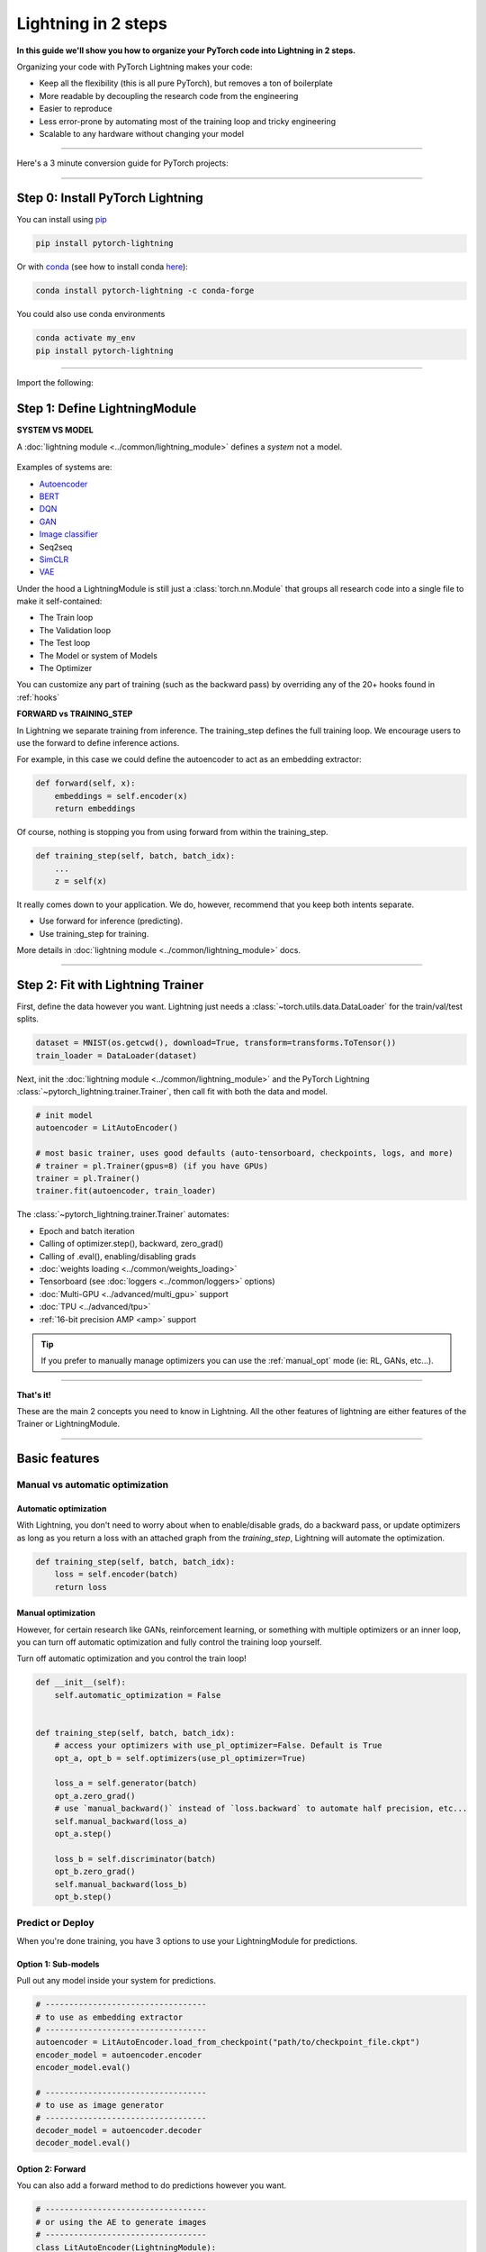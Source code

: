 .. testsetup:: *

    import os
    import torch
    from torch.nn import functional as F
    from torch.utils.data import DataLoader
    from torch.utils.data import random_split
    import pytorch_lightning as pl
    from pytorch_lightning.core.datamodule import LightningDataModule
    from pytorch_lightning.core.lightning import LightningModule
    from pytorch_lightning.trainer.trainer import Trainer

.. _new_project:

####################
Lightning in 2 steps
####################

**In this guide we'll show you how to organize your PyTorch code into Lightning in 2 steps.**

Organizing your code with PyTorch Lightning makes your code:

* Keep all the flexibility (this is all pure PyTorch), but removes a ton of boilerplate
* More readable by decoupling the research code from the engineering
* Easier to reproduce
* Less error-prone by automating most of the training loop and tricky engineering
* Scalable to any hardware without changing your model

----------

Here's a 3 minute conversion guide for PyTorch projects:

.. raw:: html

    <video width="100%" max-width="800px" controls autoplay muted playsinline
    src="https://pl-bolts-doc-images.s3.us-east-2.amazonaws.com/pl_docs/pl_docs_animation_final.m4v"></video>

----------

*********************************
Step 0: Install PyTorch Lightning
*********************************


You can install using `pip <https://pypi.org/project/pytorch-lightning/>`_

.. code-block:: bash

    pip install pytorch-lightning

Or with `conda <https://anaconda.org/conda-forge/pytorch-lightning>`_ (see how to install conda `here <https://docs.conda.io/projects/conda/en/latest/user-guide/install/>`_):

.. code-block:: bash

    conda install pytorch-lightning -c conda-forge

You could also use conda environments

.. code-block:: bash

    conda activate my_env
    pip install pytorch-lightning

----------

Import the following:

.. testcode::
    :skipif: not _TORCHVISION_AVAILABLE

    import os
    import torch
    from torch import nn
    import torch.nn.functional as F
    from torchvision import transforms
    from torchvision.datasets import MNIST
    from torch.utils.data import DataLoader, random_split
    import pytorch_lightning as pl

******************************
Step 1: Define LightningModule
******************************

.. testcode::

    class LitAutoEncoder(pl.LightningModule):
        def __init__(self):
            super().__init__()
            self.encoder = nn.Sequential(nn.Linear(28 * 28, 64), nn.ReLU(), nn.Linear(64, 3))
            self.decoder = nn.Sequential(nn.Linear(3, 64), nn.ReLU(), nn.Linear(64, 28 * 28))

        def forward(self, x):
            # in lightning, forward defines the prediction/inference actions
            embedding = self.encoder(x)
            return embedding

        def training_step(self, batch, batch_idx):
            # training_step defined the train loop.
            # It is independent of forward
            x, y = batch
            x = x.view(x.size(0), -1)
            z = self.encoder(x)
            x_hat = self.decoder(z)
            loss = F.mse_loss(x_hat, x)
            # Logging to TensorBoard by default
            self.log("train_loss", loss)
            return loss

        def configure_optimizers(self):
            optimizer = torch.optim.Adam(self.parameters(), lr=1e-3)
            return optimizer

**SYSTEM VS MODEL**

A :doc:`lightning module <../common/lightning_module>` defines a *system* not a model.

.. figure:: https://pl-bolts-doc-images.s3.us-east-2.amazonaws.com/pl_docs/model_system.png
    :width: 400

Examples of systems are:

- `Autoencoder <https://github.com/PyTorchLightning/lightning-bolts/blob/master/pl_bolts/models/autoencoders/basic_ae/basic_ae_module.py>`_
- `BERT <https://colab.research.google.com/github/PyTorchLightning/lightning-tutorials/blob/publication/.notebooks/lightning_examples/text-transformers.ipynb>`_
- `DQN <https://colab.research.google.com/github/PyTorchLightning/lightning-tutorials/blob/publication/.notebooks/lightning_examples/reinforce-learning-DQN.ipynb>`_
- `GAN <https://colab.research.google.com/github/PyTorchLightning/lightning-tutorials/blob/publication/.notebooks/lightning_examples/basic-gan.ipynb>`_
- `Image classifier <https://colab.research.google.com/github/PyTorchLightning/lightning-tutorials/blob/publication/.notebooks/lightning_examples/mnist-hello-world.ipynb>`_
- Seq2seq
- `SimCLR <https://github.com/PyTorchLightning/lightning-bolts/blob/master/pl_bolts/models/self_supervised/simclr/simclr_module.py>`_
- `VAE <https://github.com/PyTorchLightning/lightning-bolts/blob/master/pl_bolts/models/autoencoders/basic_vae/basic_vae_module.py>`_

Under the hood a LightningModule is still just a :class:`torch.nn.Module` that groups all research code into a single file to make it self-contained:

- The Train loop
- The Validation loop
- The Test loop
- The Model or system of Models
- The Optimizer

You can customize any part of training (such as the backward pass) by overriding any
of the 20+ hooks found in :ref:`hooks`

.. testcode::

    class LitAutoEncoder(LightningModule):
        def backward(self, loss, optimizer, optimizer_idx):
            loss.backward()

**FORWARD vs TRAINING_STEP**

In Lightning we separate training from inference. The training_step defines
the full training loop. We encourage users to use the forward to define inference
actions.

For example, in this case we could define the autoencoder to act as an embedding extractor:

.. code-block:: python

    def forward(self, x):
        embeddings = self.encoder(x)
        return embeddings

Of course, nothing is stopping you from using forward from within the training_step.

.. code-block:: python

    def training_step(self, batch, batch_idx):
        ...
        z = self(x)

It really comes down to your application. We do, however, recommend that you keep both intents separate.

* Use forward for inference (predicting).
* Use training_step for training.

More details in :doc:`lightning module <../common/lightning_module>` docs.

----------

**********************************
Step 2: Fit with Lightning Trainer
**********************************

First, define the data however you want. Lightning just needs a :class:`~torch.utils.data.DataLoader` for the train/val/test splits.

.. code-block:: python

    dataset = MNIST(os.getcwd(), download=True, transform=transforms.ToTensor())
    train_loader = DataLoader(dataset)

Next, init the :doc:`lightning module <../common/lightning_module>` and the PyTorch Lightning :class:`~pytorch_lightning.trainer.Trainer`,
then call fit with both the data and model.

.. code-block:: python

    # init model
    autoencoder = LitAutoEncoder()

    # most basic trainer, uses good defaults (auto-tensorboard, checkpoints, logs, and more)
    # trainer = pl.Trainer(gpus=8) (if you have GPUs)
    trainer = pl.Trainer()
    trainer.fit(autoencoder, train_loader)

The :class:`~pytorch_lightning.trainer.Trainer` automates:

* Epoch and batch iteration
* Calling of optimizer.step(), backward, zero_grad()
* Calling of .eval(), enabling/disabling grads
* :doc:`weights loading <../common/weights_loading>`
* Tensorboard (see :doc:`loggers <../common/loggers>` options)
* :doc:`Multi-GPU <../advanced/multi_gpu>` support
* :doc:`TPU <../advanced/tpu>`
* :ref:`16-bit precision AMP <amp>` support

.. tip:: If you prefer to manually manage optimizers you can use the :ref:`manual_opt` mode  (ie: RL, GANs, etc...).


---------

**That's it!**

These are the main 2 concepts you need to know in Lightning. All the other features of lightning are either
features of the Trainer or LightningModule.

-----------

**************
Basic features
**************

Manual vs automatic optimization
================================

Automatic optimization
----------------------
With Lightning, you don't need to worry about when to enable/disable grads, do a backward pass, or update optimizers
as long as you return a loss with an attached graph from the `training_step`, Lightning will automate the optimization.

.. code-block:: python

    def training_step(self, batch, batch_idx):
        loss = self.encoder(batch)
        return loss

.. _manual_opt:

Manual optimization
-------------------
However, for certain research like GANs, reinforcement learning, or something with multiple optimizers
or an inner loop, you can turn off automatic optimization and fully control the training loop yourself.

Turn off automatic optimization and you control the train loop!

.. code-block:: python

    def __init__(self):
        self.automatic_optimization = False


    def training_step(self, batch, batch_idx):
        # access your optimizers with use_pl_optimizer=False. Default is True
        opt_a, opt_b = self.optimizers(use_pl_optimizer=True)

        loss_a = self.generator(batch)
        opt_a.zero_grad()
        # use `manual_backward()` instead of `loss.backward` to automate half precision, etc...
        self.manual_backward(loss_a)
        opt_a.step()

        loss_b = self.discriminator(batch)
        opt_b.zero_grad()
        self.manual_backward(loss_b)
        opt_b.step()


Predict or Deploy
=================
When you're done training, you have 3 options to use your LightningModule for predictions.

Option 1: Sub-models
--------------------
Pull out any model inside your system for predictions.

.. code-block:: python

    # ----------------------------------
    # to use as embedding extractor
    # ----------------------------------
    autoencoder = LitAutoEncoder.load_from_checkpoint("path/to/checkpoint_file.ckpt")
    encoder_model = autoencoder.encoder
    encoder_model.eval()

    # ----------------------------------
    # to use as image generator
    # ----------------------------------
    decoder_model = autoencoder.decoder
    decoder_model.eval()

Option 2: Forward
-----------------
You can also add a forward method to do predictions however you want.

.. testcode::

    # ----------------------------------
    # using the AE to extract embeddings
    # ----------------------------------
    class LitAutoEncoder(LightningModule):
        def __init__(self):
            super().__init__()
            self.encoder = nn.Sequential()

        def forward(self, x):
            embedding = self.encoder(x)
            return embedding


    autoencoder = LitAutoEncoder()
    autoencoder = autoencoder(torch.rand(1, 28 * 28))


.. code-block:: python

    # ----------------------------------
    # or using the AE to generate images
    # ----------------------------------
    class LitAutoEncoder(LightningModule):
        def __init__(self):
            super().__init__()
            self.decoder = nn.Sequential()

        def forward(self):
            z = torch.rand(1, 3)
            image = self.decoder(z)
            image = image.view(1, 1, 28, 28)
            return image


    autoencoder = LitAutoEncoder()
    image_sample = autoencoder()

Option 3: Production
--------------------
For production systems, onnx or torchscript are much faster. Make sure you have added
a forward method or trace only the sub-models you need.

.. code-block:: python

    # ----------------------------------
    # torchscript
    # ----------------------------------
    autoencoder = LitAutoEncoder()
    torch.jit.save(autoencoder.to_torchscript(), "model.pt")
    os.path.isfile("model.pt")

.. code-block:: python

    # ----------------------------------
    # onnx
    # ----------------------------------
    with tempfile.NamedTemporaryFile(suffix=".onnx", delete=False) as tmpfile:
        autoencoder = LitAutoEncoder()
        input_sample = torch.randn((1, 28 * 28))
        autoencoder.to_onnx(tmpfile.name, input_sample, export_params=True)
        os.path.isfile(tmpfile.name)

--------------------

Using CPUs/GPUs/TPUs
====================
It's trivial to use CPUs, GPUs or TPUs in Lightning. There's **NO NEED** to change your code, simply change the :class:`~pytorch_lightning.trainer.Trainer` options.

.. testcode::

    # train on CPU
    trainer = Trainer()

.. testcode::

    # train on 8 CPUs
    trainer = Trainer(num_processes=8)

.. code-block:: python

    # train on 1024 CPUs across 128 machines
    trainer = pl.Trainer(num_processes=8, num_nodes=128)

.. code-block:: python

    # train on 1 GPU
    trainer = pl.Trainer(gpus=1)

.. code-block:: python

    # train on multiple GPUs across nodes (32 gpus here)
    trainer = pl.Trainer(gpus=4, num_nodes=8)

.. code-block:: python

    # train on gpu 1, 3, 5 (3 gpus total)
    trainer = pl.Trainer(gpus=[1, 3, 5])

.. code-block:: python

    # Multi GPU with mixed precision
    trainer = pl.Trainer(gpus=2, precision=16)

.. code-block:: python

    # Train on TPUs
    trainer = pl.Trainer(tpu_cores=8)

Without changing a SINGLE line of your code, you can now do the following with the above code:

.. code-block:: python

    # train on TPUs using 16 bit precision
    # using only half the training data and checking validation every quarter of a training epoch
    trainer = pl.Trainer(tpu_cores=8, precision=16, limit_train_batches=0.5, val_check_interval=0.25)

-----------

Checkpoints
===========
Lightning automatically saves your model. Once you've trained, you can load the checkpoints as follows:

.. code-block:: python

    model = LitModel.load_from_checkpoint(path)

The above checkpoint contains all the arguments needed to init the model and set the state dict.
If you prefer to do it manually, here's the equivalent

.. code-block:: python

    # load the ckpt
    ckpt = torch.load("path/to/checkpoint.ckpt")

    # equivalent to the above
    model = LitModel()
    model.load_state_dict(ckpt["state_dict"])

---------

Data flow
=========
Each loop (training, validation, test) has three hooks you can implement:

- x_step
- x_step_end
- x_epoch_end

To illustrate how data flows, we'll use the training loop (ie: x=training)

.. code-block:: python

    outs = []
    for batch in data:
        out = training_step(batch)
        outs.append(out)
    training_epoch_end(outs)

The equivalent in Lightning is:

.. code-block:: python

    def training_step(self, batch, batch_idx):
        prediction = ...
        return prediction


    def training_epoch_end(self, training_step_outputs):
        for prediction in predictions:
            ...

In the event that you use DP or DDP2 distributed modes (ie: split a batch across GPUs),
use the x_step_end to manually aggregate (or don't implement it to let lightning auto-aggregate for you).

.. code-block:: python

    for batch in data:
        model_copies = copy_model_per_gpu(model, num_gpus)
        batch_split = split_batch_per_gpu(batch, num_gpus)

        gpu_outs = []
        for model, batch_part in zip(model_copies, batch_split):
            # LightningModule hook
            gpu_out = model.training_step(batch_part)
            gpu_outs.append(gpu_out)

        # LightningModule hook
        out = training_step_end(gpu_outs)

The lightning equivalent is:

.. code-block:: python

    def training_step(self, batch, batch_idx):
        loss = ...
        return loss


    def training_step_end(self, losses):
        gpu_0_loss = losses[0]
        gpu_1_loss = losses[1]
        return (gpu_0_loss + gpu_1_loss) * 1 / 2

.. tip:: The validation and test loops have the same structure.

-----------------

Logging
=======
To log to Tensorboard, your favorite logger, and/or the progress bar, use the
:func:`~~pytorch_lightning.core.lightning.LightningModule.log` method which can be called from
any method in the LightningModule.

.. code-block:: python

    def training_step(self, batch, batch_idx):
        self.log("my_metric", x)

The :func:`~~pytorch_lightning.core.lightning.LightningModule.log` method has a few options:

- on_step (logs the metric at that step in training)
- on_epoch (automatically accumulates and logs at the end of the epoch)
- prog_bar (logs to the progress bar)
- logger (logs to the logger like Tensorboard)

Depending on where the log is called from, Lightning auto-determines the correct mode for you. But of course
you can override the default behavior by manually setting the flags

.. note:: Setting on_epoch=True will accumulate your logged values over the full training epoch.

.. code-block:: python

    def training_step(self, batch, batch_idx):
        self.log("my_loss", loss, on_step=True, on_epoch=True, prog_bar=True, logger=True)

.. note::
    The loss value shown in the progress bar is smoothed (averaged) over the last values,
    so it differs from the actual loss returned in the train/validation step.

You can also use any method of your logger directly:

.. code-block:: python

    def training_step(self, batch, batch_idx):
        tensorboard = self.logger.experiment
        tensorboard.any_summary_writer_method_you_want()

Once your training starts, you can view the logs by using your favorite logger or booting up the Tensorboard logs:

.. code-block:: bash

    tensorboard --logdir ./lightning_logs

.. note::
    Lightning automatically shows the loss value returned from ``training_step`` in the progress bar.
    So, no need to explicitly log like this ``self.log('loss', loss, prog_bar=True)``.

Read more about :doc:`loggers <../common/loggers>`.

----------------

Optional extensions
===================

Callbacks
---------
A callback is an arbitrary self-contained program that can be executed at arbitrary parts of the training loop.

Here's an example adding a not-so-fancy learning rate decay rule:

.. testcode::

    from pytorch_lightning.callbacks import Callback


    class DecayLearningRate(Callback):
        def __init__(self):
            self.old_lrs = []

        def on_train_start(self, trainer, pl_module):
            # track the initial learning rates
            for opt_idx, optimizer in enumerate(trainer.optimizers):
                group = [param_group["lr"] for param_group in optimizer.param_groups]
                self.old_lrs.append(group)

        def on_train_epoch_end(self, trainer, pl_module):
            for opt_idx, optimizer in enumerate(trainer.optimizers):
                old_lr_group = self.old_lrs[opt_idx]
                new_lr_group = []
                for p_idx, param_group in enumerate(optimizer.param_groups):
                    old_lr = old_lr_group[p_idx]
                    new_lr = old_lr * 0.98
                    new_lr_group.append(new_lr)
                    param_group["lr"] = new_lr
                self.old_lrs[opt_idx] = new_lr_group


    # And pass the callback to the Trainer
    decay_callback = DecayLearningRate()
    trainer = Trainer(callbacks=[decay_callback])

Things you can do with a callback:

- Send emails at some point in training
- Grow the model
- Update learning rates
- Visualize gradients
- ...
- You are only limited by your imagination

:doc:`Learn more about custom callbacks <../extensions/callbacks>`.


LightningDataModules
--------------------
DataLoaders and data processing code tends to end up scattered around.
Make your data code reusable by organizing it into a :class:`~pytorch_lightning.core.datamodule.LightningDataModule`.

.. testcode::

  class MNISTDataModule(LightningDataModule):
      def __init__(self, batch_size=32):
          super().__init__()
          self.batch_size = batch_size

      # When doing distributed training, Datamodules have two optional arguments for
      # granular control over download/prepare/splitting data:

      # OPTIONAL, called only on 1 GPU/machine
      def prepare_data(self):
          MNIST(os.getcwd(), train=True, download=True)
          MNIST(os.getcwd(), train=False, download=True)

      # OPTIONAL, called for every GPU/machine (assigning state is OK)
      def setup(self, stage: Optional[str] = None):
          # transforms
          transform = transforms.Compose([transforms.ToTensor(), transforms.Normalize((0.1307,), (0.3081,))])
          # split dataset
          if stage in (None, "fit"):
              mnist_train = MNIST(os.getcwd(), train=True, transform=transform)
              self.mnist_train, self.mnist_val = random_split(mnist_train, [55000, 5000])
          if stage == (None, "test"):
              self.mnist_test = MNIST(os.getcwd(), train=False, transform=transform)

      # return the dataloader for each split
      def train_dataloader(self):
          mnist_train = DataLoader(self.mnist_train, batch_size=self.batch_size)
          return mnist_train

      def val_dataloader(self):
          mnist_val = DataLoader(self.mnist_val, batch_size=self.batch_size)
          return mnist_val

      def test_dataloader(self):
          mnist_test = DataLoader(self.mnist_test, batch_size=self.batch_size)
          return mnist_test

:class:`~pytorch_lightning.core.datamodule.LightningDataModule` is designed to enable sharing and reusing data splits
and transforms across different projects. It encapsulates all the steps needed to process data: downloading,
tokenizing, processing etc.

Now you can simply pass your :class:`~pytorch_lightning.core.datamodule.LightningDataModule` to
the :class:`~pytorch_lightning.trainer.Trainer`:

.. code-block:: python

    # init model
    model = LitModel()

    # init data
    dm = MNISTDataModule()

    # train
    trainer = pl.Trainer()
    trainer.fit(model, dm)

    # test
    trainer.test(datamodule=dm)

DataModules are specifically useful for building models based on data. Read more on :doc:`datamodules <../extensions/datamodules>`.

------

Debugging
=========
Lightning has many tools for debugging. Here is an example of just a few of them:

.. testcode::

    # use only 10 train batches and 3 val batches
    trainer = Trainer(limit_train_batches=10, limit_val_batches=3)

.. testcode::

    # Automatically overfit the sane batch of your model for a sanity test
    trainer = Trainer(overfit_batches=1)

.. testcode::

    # unit test all the code- hits every line of your code once to see if you have bugs,
    # instead of waiting hours to crash on validation
    trainer = Trainer(fast_dev_run=True)

.. testcode::

   # train only 20% of an epoch
   trainer = Trainer(limit_train_batches=0.2)

.. testcode::

    # run validation every 25% of a training epoch
    trainer = Trainer(val_check_interval=0.25)

.. testcode::

    # Profile your code to find speed/memory bottlenecks
    Trainer(profiler="simple")

---------------

*******************
Other cool features
*******************

Once you define and train your first Lightning model, you might want to try other cool features like

- :doc:`Automatic early stopping <../common/early_stopping>`
- :ref:`Automatic truncated-back-propagation-through-time <common/lightning_module:truncated_bptt_steps>`
- :ref:`Automatically scale your batch size <advanced/training_tricks:Auto scaling of batch size>`
- :doc:`Automatically find a good learning rate <../advanced/lr_finder>`
- :ref:`Load checkpoints directly from S3 <common/weights_loading:Checkpoint Loading>`
- :doc:`Scale to massive compute clusters <../clouds/cluster>`
- :doc:`Use multiple dataloaders per train/val/test loop <../guides/data>`
- :ref:`Use multiple optimizers to do reinforcement learning or even GANs <common/optimizers:Use multiple optimizers (like GANs)>`

Or read our :doc:`Guide <../starter/introduction_guide>` to learn more!

-------------

Grid AI
=======
Grid AI is our native solution for large scale training and tuning on the cloud.

`Get started for free with your GitHub or Google Account here <https://www.grid.ai/>`_.

------------

**********
Community
**********
Our community of core maintainers and thousands of expert researchers is active on our
`Slack <https://join.slack.com/t/pytorch-lightning/shared_invite/zt-pw5v393p-qRaDgEk24~EjiZNBpSQFgQ>`_
and `GitHub Discussions <https://github.com/PyTorchLightning/pytorch-lightning/discussions>`_. Drop by
to hang out, ask Lightning questions or even discuss research!


-------------

Masterclass
===========
We also offer a Masterclass to teach you the advanced uses of Lightning.

.. image:: ../_static/images/general/PTL101_youtube_thumbnail.jpg
    :width: 500
    :align: center
    :alt: Masterclass
    :target: https://www.youtube.com/playlist?list=PLaMu-SDt_RB5NUm67hU2pdE75j6KaIOv2
